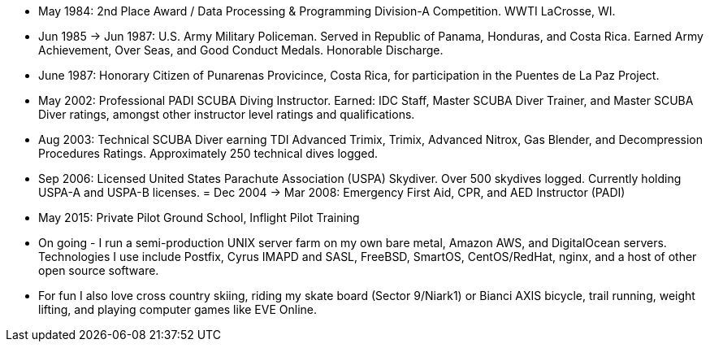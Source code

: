 - May 1984: 2nd Place Award / Data Processing & Programming Division-A
  Competition.  WWTI LaCrosse, WI.
- Jun 1985 -> Jun 1987: U.S. Army Military Policeman.  Served in
  Republic of Panama, Honduras, and Costa Rica. Earned Army
  Achievement, Over Seas, and Good Conduct Medals.  Honorable
  Discharge.
- June 1987: Honorary Citizen of Punarenas Provicince, Costa Rica,
  for participation in the Puentes de La Paz Project.
- May 2002: Professional PADI SCUBA Diving Instructor. Earned: IDC
  Staff, Master SCUBA Diver Trainer, and Master SCUBA Diver ratings,
  amongst other instructor level ratings and qualifications.
- Aug 2003: Technical SCUBA Diver earning TDI Advanced Trimix, Trimix,
  Advanced Nitrox, Gas Blender, and Decompression Procedures
  Ratings. Approximately 250 technical dives logged.
- Sep 2006: Licensed United States Parachute Association (USPA)
  Skydiver.  Over 500 skydives logged.  Currently holding USPA-A and
  USPA-B licenses.
= Dec 2004 -> Mar 2008: Emergency First Aid, CPR, and AED Instructor
  (PADI)
- May 2015: Private Pilot Ground School, Inflight Pilot Training
- On going - I run a semi-production UNIX server farm on my own bare
  metal, Amazon AWS, and DigitalOcean servers. Technologies I use
  include Postfix, Cyrus IMAPD and SASL, FreeBSD, SmartOS,
  CentOS/RedHat, nginx, and a host of other open source software.
- For fun I also love cross country skiing, riding my skate board
  (Sector 9/Niark1) or Bianci AXIS bicycle, trail running, weight
  lifting, and playing computer games like EVE Online.


